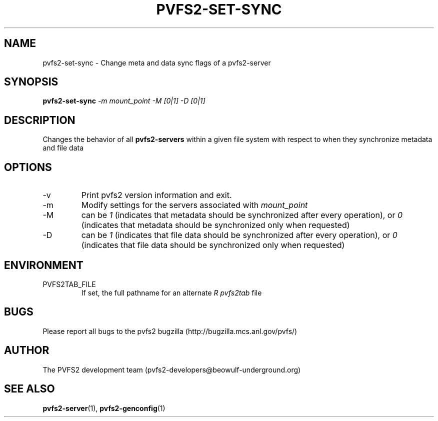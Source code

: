 .\" Process this file with
.\" groff -man -Tascii foo.1
.\" 
.TH "PVFS2-SET-SYNC" "1" "July 2005" "PVFS2" "PVFS2 Manuals"
.SH "NAME"
pvfs2\-set\-sync \- Change meta and data sync flags of a pvfs2\-server
.SH "SYNOPSIS"
.B pvfs2\-set\-sync
.I \-m mount_point \-M [0|1] \-D [0|1]

.SH "DESCRIPTION"
Changes the behavior of all  
.B pvfs2\-servers
within a given file system with respect to when they synchronize metadata and
file data

.SH "OPTIONS"
.IP \-v
Print pvfs2 version information and exit.

.IP \-m
Modify settings for the servers associated with 
.I mount_point

.IP \-M
can be  
.I 1 
(indicates that metadata should be synchronized after every operation), or
.I 0 
(indicates that metadata should be synchronized only when requested)

.IP \-D
can be  
.I 1 
(indicates that file data should be synchronized after every operation), or 
.I 0 
(indicates that file data should be synchronized only when requested)

.SH "ENVIRONMENT"
.IP PVFS2TAB_FILE
If set, the full pathname for an alternate 
.I R pvfs2tab
file

.SH "BUGS"
Please report all bugs to the pvfs2 bugzilla (http://bugzilla.mcs.anl.gov/pvfs/)
.SH "AUTHOR"
The PVFS2 development team (pvfs2\-developers@beowulf\-underground.org)
.SH "SEE ALSO"
.BR pvfs2\-server (1),
.BR pvfs2\-genconfig (1)

